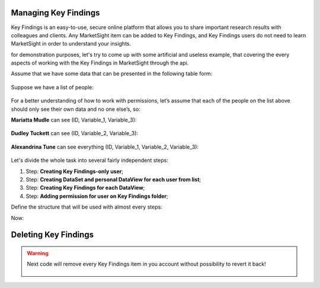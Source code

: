 .. _managing_key_findings:

Managing Key Findings
-------------------------------------

Key Findings is an easy-to-use, secure online platform that allows you to share important research results with
colleagues and clients. Any MarketSight item can be added to Key Findings, and Key Findings users do not need to learn
MarketSight in order to understand your insights.

for demonstration purposes, let's try to come up with some artificial and useless
example, that covering the every aspects of working with the Key Findings in MarketSight
through the api.


Assume that we have some data that can be presented in the following table form:

     .. image:: _static/working_with_key_finding_00.png
       :alt: Some initial Data
       :align: center

Suppose we have a list of people:

     .. image:: _static/working_with_key_finding_01.png
       :alt: Some initial Data
       :align: center


For a better understanding of how to work with permissions,
let’s assume that each of the people on the list above should only see their
own data and no one else’s, so:

**Mariatta Mudle** can see (ID, Variable_1, Variable_3):

     .. image:: _static/working_with_key_finding_001.png
       :alt: Mariatta Mudle's Data
       :align: center

**Dudley Tuckett** can see (ID, Variable_2, Variable_3):

     .. image:: _static/working_with_key_finding_001.png
       :alt: Dudley Tuckett's Data
       :align: center

**Alexandrina Tune** can see everything (ID, Variable_1, Variable_2, Variable_3):

     .. image:: _static/working_with_key_finding_00.png
       :alt: Alexandrina Tune's Data
       :align: center


Let's divide the whole task into several fairly independent steps:

#. Step: **Creating Key Findings-only user**;
#. Step: **Creating DataSet and personal DataView for each user from list**;
#. Step: **Creating Key Findings for each DataView**;
#. Step: **Adding permission for user on Key Findings folder**;


Define the structure that will be used with almost every steps:


.. code-block:: python
   :linenos:

    UserData = namedtuple(
        'UserData', ['firstName', 'lastName', 'email', 'DataViewVariables']
    )
    users_data = [
        UserData("Marietta", "Mudle", "Marietta.Mudle@example.com", ['ID', "Variable_1", "Variable_3"]),
        UserData("Dudley", "Tuckett", "Dudley.Tuckett@example.com", ['ID', "Variable_2", "Variable_3"]),
        UserData("Alexandrina", "Tune", "Alexandrina.Tune@example.com", ['ID', "Variable_1", "Variable_2", "Variable_3"]),
    ]

Now:

.. tabs::

   .. tab:: 1. Step

      .. code-block:: python
         :linenos:

         import uuid

         for u in users_data:
         # if user doesn't exist in account then create it
           if api.Users.list(email=u.email).count == 0:
                # creating new user with "keyFindingsOnly" role
                api.Users.create(
                    model={
                        "account": account_id,
                        "password": "pa$$word",
                        "userName": f"{u.firstName.lower()}_{u.lastName.lower()}",
                        "firstName": u.firstName,
                        "lastName": u.lastName,
                        "email": u.email,
                        "role": "keyFindingsOnly",
                        "status": "active",
                        "partnerUserId": str(uuid.uuid4())  # put here some your user.id if you have
                    }
                )

   .. tab:: 2. Step

      Let's upload next DataSet:

      .. image:: _static/working_with_key_finding_00.png
         :alt: Some initial Data
         :align: center

      and create DataView according to the rules described in `users_data`:

      .. code-block:: python
         :linenos:

         csv_file = open("demo.csv",  "w")
         csv_file.write(
                "\n".join([
                    "ID,Variable_1,Variable_2,Variable_3",
                    "1,a,aa,aaa",
                    "2,b,bb,bbb",
                    "3,c,cc,ccc",
                ])
            )
          csv_file.close()

         async_job = api.Datasets.create(
                account_id=account,
                model={"folderPath": ["Demo", "KeyFindings", time.time()]},
                data=open('demo.csv', 'rb')
         )

         # wait until dataset will be uploaded successfully

          dataset = api.helper.wait_until(
                fnc=api.Datasets.retrieve,
                fnc_kwargs={"dataset_id": async_job.dataset.id},
                conditions={"status": "ready"},
          )

          # Creating dataView for each user
          # we will use field `DataView.description` for user's email
          # (we will use it letter in example)
          for u in users_data:
                api.Data_Views.create(
                    dataset_id=dataset.id,
                    model={
                        "dataset": dataset.id,
                        "name": f"DataView for {u.email}",
                        "description": f"{u.email}",
                        "definition": {
                            "columns": {
                                "hideEmptyResponses": True,
                                "variables":
                                    [{"code": x} for x in u.DataViewVariables]
                            }
                        },
                    },
                )


     .. note::
        We placed email of person into `DataView.description` attribute just for tutorial purpose.
        It is some kind of "mapping" between user and its own object (DataView in our case).

   .. tab:: 3. Step

      Let's create Key Findings for each DataViews that was created it `Step 1`:

      .. code-block:: python
         :linenos:

         # fetching all DataViews available for current dataset_id
         data_views = api.Data_Views.list(dataset_id=dataset.id).items

         for u in users_data:
            user_data_view = None
            for dv in data_views:
                if dv.description == u.email:
                    user_data_view = dv
                    break

            api.Key_Findings.create(
                account_id=account_id,
                model={
                    "name": user_data_view.name,
                    "description": u.email,
                    "folderPath": [u.email],
                    "account": account_id,
                    "type": "DataView",
                    "item": user_data_view.id
                }
            )

     as a result of invoking the code above should be something like this:

      .. image:: _static/working_with_key_finding_05.png
         :alt: Some Key-Finding
         :align: center


     .. note::
        Same as for `DataView` we put `email` of the user into description.
        This trick just helps us to find correct Key Findings on next step.


   .. tab:: 4. Step

      Next code will assign correct permissions:

      .. warning::

         Permission can be assigned for top level folder in `Key-Findings`
         that is why we have recursion block in `while` construction.
         We can check that Key Finding items it top level by  attribute `parent`:
         if it `None` then we can assign permission for it.


      .. code-block:: python
         :linenos:

         # Get all keyFinding users and assign them permission
         users = api.Users.list(account_id=account_id, role="keyFindingsOnly").items

         # Get all keyFinding available in account
         key_findings = api.Key_Findings.list(account_id=account_id).items

         for user in users:
             for kf in key_findings:
             if kf.description == user.email:
                 # if user.email same as description in KeyFindigns
                 # then make such user owner of this folder
                 root = api.Key_Findings.retrieve(key_finding_id=kf.parent)
                 while root.parent is not None:
                     root = api.Key_Findings.retrieve(key_finding_id=root.parent)

                 api.Key_Findings.put_user_permission(
                     account_id=account_id,
                     key_finding_id=root.id,
                     user_id=user.id,
                     model={"user": user.id, "permission": "full", },
                 )

                 # check that user is owner
                 user_permissions = api.Key_Findings.get_user_permissions(
                     account_id=account_id,
                     key_finding_id=root.id
                 ).items

                 assert list(filter(
                     lambda x: x.user == user.id and x.permission == 'full',
                     user_permissions
                 ))

      Now we can verify that only  proper user has correct (`full`) permissions for folder.

      .. image:: _static/working_with_key_finding_04.png
         :alt: Some Key-Finding
         :align: center

   .. tab:: Together

      .. code-block:: python
         :linenos:


         account_id = <Your account ID>
         import uuid
         import time
         from collections import namedtuple

         for kf in api.Key_Findings.list(account_id=account_id).items:
             api.Key_Findings.delete(key_finding_id=kf.id)

         UserData = namedtuple(
             'UserData', ['firstName', 'lastName', 'email', 'DataViewVariables']
         )
         users_data = [
             UserData("Marietta", "Mudle", "Marietta.Mudle@example.com", ['ID', "Variable_1", "Variable_3"]),
             UserData("Dudley", "Tuckett", "Dudley.Tuckett@example.com", ['ID', "Variable_2", "Variable_3"]),
             UserData("Alexandrina", "Tune", "Alexandrina.Tune@example.com", ['ID', "Variable_1", "Variable_2", "Variable_3"]),
         ]

         for u in users_data:
             # if user doesn't exist in account then create it
             if api.Users.list(email=u.email).count == 0:
                 # creating new user with "keyFindingsOnly" role
                 api.Users.create(
                     model={
                         "account": account_id,
                         "password": "pa$$word",
                         "userName": f"{u.firstName.lower()}_{u.lastName.lower()}",
                         "firstName": u.firstName,
                         "lastName": u.lastName,
                         "email": u.email,
                         "role": "keyFindingsOnly",
                         "status": "active",
                         "partnerUserId": str(uuid.uuid4())
                     }
                 )

         csv_file = open("demo.csv",  "w")
         csv_file.write(
             "\n".join([
                 "ID,Variable_1,Variable_2,Variable_3",
                 "1,a,aa,aaa",
                 "2,b,bb,bbb",
                 "3,c,cc,ccc",
             ])
         )
         csv_file.close()

         async_job = api.Datasets.create(
             account_id=account,
             model={"folderPath": ["Demo", "KeyFindings", time.time()]},
             data=open('demo.csv', 'rb')
         )

         # wait until dataset will be uploaded successfully

         dataset = api.helper.wait_until(
             fnc=api.Datasets.retrieve,
             fnc_kwargs={"dataset_id": async_job.dataset.id},
             conditions={"status": "ready"},
         )

         # Creating dataView for each user
         # we will use field `DataView.description` for user's email
         # (we will use it letter in example)
         for u in users_data:
             api.Data_Views.create(
                 dataset_id=dataset.id,
                 model={
                     "dataset": dataset.id,
                     "name": f"DataView for {u.email}",
                     "description": f"{u.email}",
                     "definition": {
                         "columns": {
                             "hideEmptyResponses": True,
                             "variables":
                                 [{"code": x} for x in u.DataViewVariables]
                         }
                     },
                 },
             )

         # Creating KeyFindings
         # Fetching all DataViews available for current dataset_id
         data_views = api.Data_Views.list(dataset_id=dataset.id).items

         for u in users_data:
             for dv in data_views:
                 if dv.description != u.email:
                     continue

                 api.Key_Findings.create(
                     account_id=account_id,
                     model={
                         "name": dv.name,
                         "description": u.email,
                         "folderPath": [u.email],
                         "account": account_id,
                         "type": "DataView",
                         "item": dv.id
                     }
                 )

         # Get all keyFinding users and assign them permission
         users = api.Users.list(account_id=account_id, role="keyFindingsOnly").items

         # Get all keyFinding available in account
         key_findings = api.Key_Findings.list(account_id=account_id).items

         for user in users:
             for kf in key_findings:
                 if kf.description == user.email:
                     # if user.email same as description in KeyFindigns
                     # then make such user owner of this folder
                     root = api.Key_Findings.retrieve(key_finding_id=kf.parent)
                     while root.parent is not None:
                         root = api.Key_Findings.retrieve(key_finding_id=root.parent)

                     api.Key_Findings.put_user_permission(
                         account_id=account_id,
                         key_finding_id=root.id,
                         user_id=user.id,
                         model={"user": user.id, "permission": "full", },
                     )

                     # check that user is owner
                     user_permissions = api.Key_Findings.get_user_permissions(
                         account_id=account_id,
                         key_finding_id=root.id
                     ).items

                     assert list(filter(
                         lambda x: x.user == user.id and x.permission == 'full',
                         user_permissions
                     ))



Deleting Key Findings
-----------------------------------------

.. warning::

    Next code will remove every Key Findings item in you account without possibility to revert it back!

      .. code-block:: python
         :linenos:

          try:
             for kf in api.Key_Findings.list(account_id=account_id).items:
                 api.Key_Findings.delete(key_finding_id=kf.id)
          except:
              pass